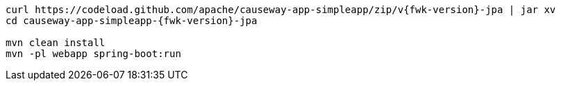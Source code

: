 
:Notice: Licensed to the Apache Software Foundation (ASF) under one or more contributor license agreements. See the NOTICE file distributed with this work for additional information regarding copyright ownership. The ASF licenses this file to you under the Apache License, Version 2.0 (the "License"); you may not use this file except in compliance with the License. You may obtain a copy of the License at. http://www.apache.org/licenses/LICENSE-2.0 . Unless required by applicable law or agreed to in writing, software distributed under the License is distributed on an "AS IS" BASIS, WITHOUT WARRANTIES OR  CONDITIONS OF ANY KIND, either express or implied. See the License for the specific language governing permissions and limitations under the License.
:page-partial:

[source,bash,subs="attributes+"]
----
curl https://codeload.github.com/apache/causeway-app-simpleapp/zip/v{fwk-version}-jpa | jar xv
cd causeway-app-simpleapp-{fwk-version}-jpa

mvn clean install
mvn -pl webapp spring-boot:run
----

